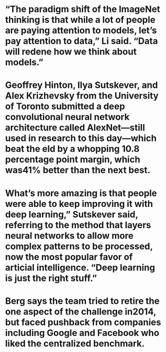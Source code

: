 #+file-path: ../assets/The_data_that_transformed_AI_research—and_possibly_the_world_-_Reader_Mode_1668401745191_0.pdf
:PROPERTIES:
:file: [[../assets/The_data_that_transformed_AI_research—and_possibly_the_world_-_Reader_Mode_1668401745191_0.pdf][The_data_that_transformed_AI_research—and_possibly_the_world_-_Reader_Mode_1668401745191_0.pdf]]
:file-path: ../assets/The_data_that_transformed_AI_research—and_possibly_the_world_-_Reader_Mode_1668401745191_0.pdf
:END:

* “The paradigm shift of the ImageNet thinking is that while a lot of people are paying attention to models, let’s pay attention to data,” Li said. “Data will rede ne how we think about models.”
:PROPERTIES:
:ls-type: annotation
:hl-page: 3
:hl-color: purple
:id: 6371cab1-5b58-4ace-a4f1-922d119cadc1
:END:
* Geoffrey Hinton, Ilya Sutskever, and Alex Krizhevsky from the University of Toronto submitted a deep convolutional neural network architecture called AlexNet—still used in research to this day—which beat the  eld by a whopping 10.8 percentage point margin, which was41% better than the next best.
:PROPERTIES:
:ls-type: annotation
:hl-page: 9
:hl-color: yellow
:id: 6371cbc6-3417-4c58-adac-050e4e1e2228
:END:
* What’s more amazing is that people were able to keep improving it with deep learning,” Sutskever said, referring to the method that layers neural networks to allow more complex patterns to be processed, now the most popular favor of arti cial intelligence. “Deep learning is just the right stuff.”
:PROPERTIES:
:ls-type: annotation
:hl-page: 10
:hl-color: yellow
:id: 6371cc17-c3df-427e-9a71-b3fdf35fcf45
:END:
* Berg says the team tried to retire the one aspect of the challenge in2014, but faced pushback from companies including Google and Facebook who liked the centralized benchmark.
:PROPERTIES:
:ls-type: annotation
:hl-page: 11
:hl-color: yellow
:id: 6371cc4b-298c-41c9-a0c9-43fcef7b8752
:END: